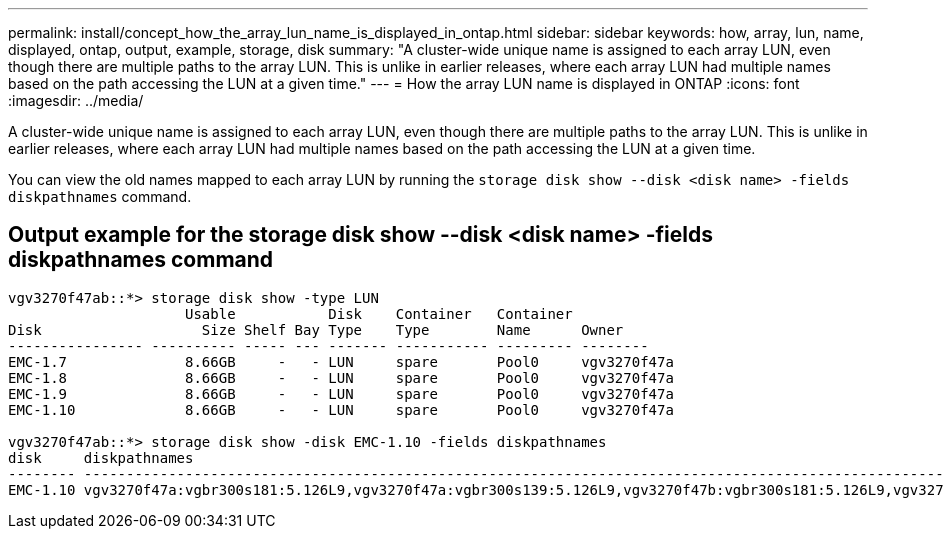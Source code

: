 ---
permalink: install/concept_how_the_array_lun_name_is_displayed_in_ontap.html
sidebar: sidebar
keywords:  how, array, lun, name, displayed, ontap, output, example, storage, disk
summary: "A cluster-wide unique name is assigned to each array LUN, even though there are multiple paths to the array LUN. This is unlike in earlier releases, where each array LUN had multiple names based on the path accessing the LUN at a given time."
---
= How the array LUN name is displayed in ONTAP
:icons: font
:imagesdir: ../media/

[.lead]
A cluster-wide unique name is assigned to each array LUN, even though there are multiple paths to the array LUN. This is unlike in earlier releases, where each array LUN had multiple names based on the path accessing the LUN at a given time.

You can view the old names mapped to each array LUN by running the `storage disk show --disk <disk name> -fields diskpathnames` command.

== Output example for the storage disk show --disk <disk name> -fields diskpathnames command

----
vgv3270f47ab::*> storage disk show -type LUN
                     Usable           Disk    Container   Container
Disk                   Size Shelf Bay Type    Type        Name      Owner
---------------- ---------- ----- --- ------- ----------- --------- --------
EMC-1.7              8.66GB     -   - LUN     spare       Pool0     vgv3270f47a
EMC-1.8              8.66GB     -   - LUN     spare       Pool0     vgv3270f47a
EMC-1.9              8.66GB     -   - LUN     spare       Pool0     vgv3270f47a
EMC-1.10             8.66GB     -   - LUN     spare       Pool0     vgv3270f47a

vgv3270f47ab::*> storage disk show -disk EMC-1.10 -fields diskpathnames
disk     diskpathnames
-------- -------------------------------------------------------------------------------------------------------------------------------
EMC-1.10 vgv3270f47a:vgbr300s181:5.126L9,vgv3270f47a:vgbr300s139:5.126L9,vgv3270f47b:vgbr300s181:5.126L9,vgv3270f47b:vgbr300s139:5.126L9
----
